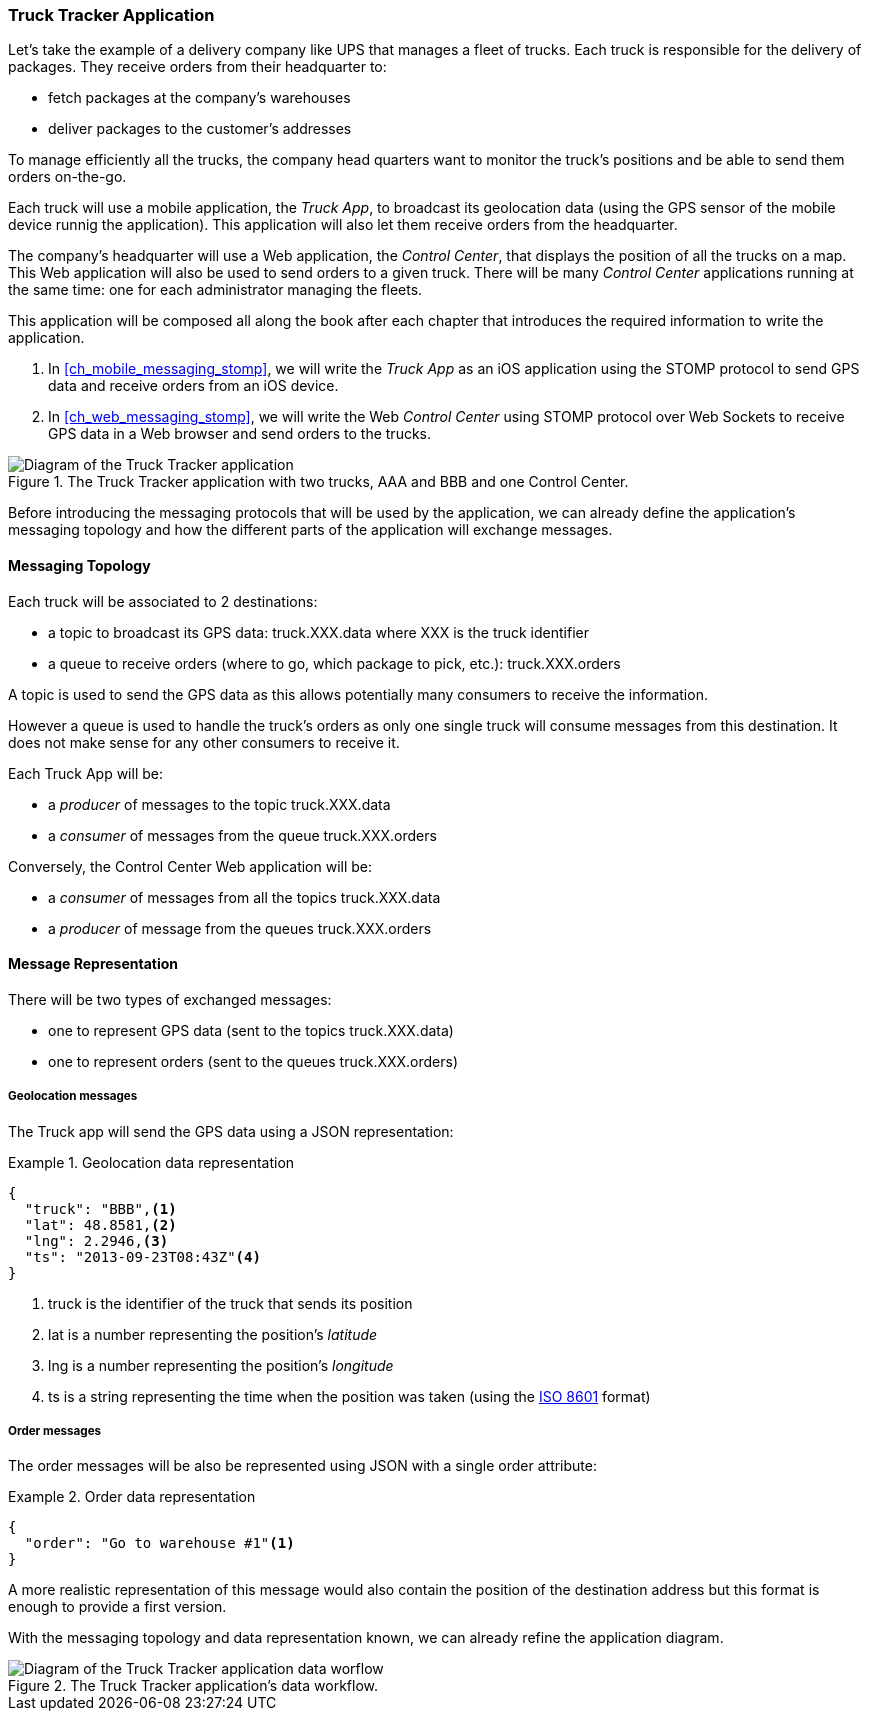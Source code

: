 [[ch_introduction_example]]
=== Truck Tracker Application

Let's take the example of a delivery company like UPS that manages a fleet of trucks.
Each truck is responsible for the delivery of packages.
They receive orders from their headquarter to:

* fetch packages at the company's warehouses
* deliver packages to the customer's addresses

To manage efficiently all the trucks, the company head quarters want to monitor the truck's positions and be able to send them orders on-the-go.

Each truck will use a mobile application, the _Truck App_, to broadcast its geolocation data (using the GPS sensor of the mobile device runnig the application).
This application will also let them receive orders from the headquarter.

The company's headquarter will use a Web application, the _Control Center_, that displays the position of all the trucks on a map.
This Web application will also be used to send orders to a given truck.
There will be many _Control Center_ applications running at the same time: one for each administrator managing the fleets.

This application will be composed all along the book after each chapter that introduces the required information to write the application.

. In <<ch_mobile_messaging_stomp>>, we will write the _Truck App_ as an iOS application using the STOMP protocol to send GPS data and receive orders from an iOS device.
. In <<ch_web_messaging_stomp>>, we will write the Web _Control Center_ using STOMP protocol over Web Sockets to receive GPS data in a Web browser and send orders to the trucks.

[[img_example_app_1]]
.The +Truck Tracker+ application with two trucks, +AAA+ and +BBB+ and one +Control Center+.
image::images/Chapter011/example_diagram_1.png["Diagram of the Truck Tracker application"]

Before introducing the messaging protocols that will be used by the application, we can already define 
the application's messaging topology and how the different parts of the application will exchange messages.

[[ch_introduction_example_topology]]
==== Messaging Topology

Each truck will be associated to 2 destinations:

* a topic to broadcast its GPS data: +truck.XXX.data+ where +XXX+ is the truck identifier
* a queue to receive orders (where to go, which package to pick, etc.): +truck.XXX.orders+

A topic is used to send the GPS data as this allows potentially many consumers to receive the information.

However a queue is used to handle the truck's orders as only one single truck will consume messages from this destination.
It does not make sense for any other consumers to receive it.

Each +Truck App+ will be:

* a _producer_ of messages to the topic +truck.XXX.data+
* a _consumer_ of messages from the queue +truck.XXX.orders+

Conversely, the +Control Center+ Web application will be:

* a _consumer_ of messages from all the topics +truck.XXX.data+
* a _producer_ of message from the queues +truck.XXX.orders+

[[ch_introduction_example_message]]
==== Message Representation

There will be two types of exchanged messages:

* one to represent GPS data (sent to the topics +truck.XXX.data+)
* one to represent orders (sent to the queues +truck.XXX.orders+)

===== Geolocation messages
The Truck app will send the GPS data using a JSON representation:

[[ex_example_gps_data]]
.Geolocation data representation
====
----
{
  "truck": "BBB",<1>
  "lat": 48.8581,<2>
  "lng": 2.2946,<3>
  "ts": "2013-09-23T08:43Z"<4>
}
----
<1> +truck+ is the identifier of the truck that sends its position
<2> +lat+ is a number representing the position's _latitude_
<3> +lng+ is a number representing the position's _longitude_
<4> +ts+ is a string representing the time when the position was taken (using the http://en.wikipedia.org/wiki/ISO_8601[ISO 8601] format)
====

===== Order messages
The order messages will be also be represented using JSON with a single +order+ attribute:

[[ex_example_order]]
.Order data representation
====
----
{
  "order": "Go to warehouse #1"<1>
}
----
====

A more realistic representation of this message would also contain the position of the destination address but this
format is enough to provide a first version.

With the messaging topology and data representation known, we can already refine the application diagram.

[[img_example_app_2]]
.The +Truck Tracker+ application's data workflow.
image::images/Chapter011/example_diagram_2.png["Diagram of the Truck Tracker application data worflow"]

